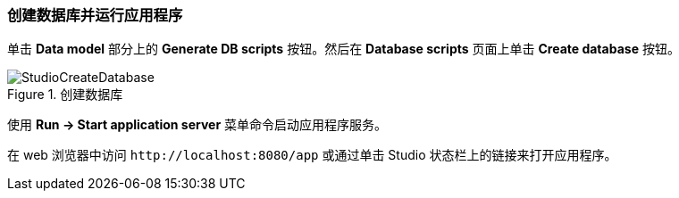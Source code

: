 :sourcesdir: ../../../source

[[qs_run_app]]
=== 创建数据库并运行应用程序


单击 *Data model* 部分上的 *Generate DB scripts* 按钮。然后在 *Database scripts* 页面上单击 *Create database* 按钮。

.创建数据库
image::StudioCreateDatabase.png[align="center"]

使用 *Run -> Start application server* 菜单命令启动应用程序服务。

在 web 浏览器中访问 `++http://localhost:8080/app++` 或通过单击 Studio 状态栏上的链接来打开应用程序。

